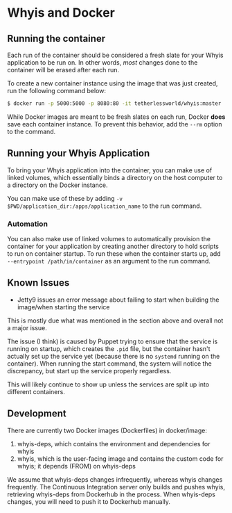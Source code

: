 * Whyis and Docker

** Running the container
   Each run of the container should be considered a fresh slate for your Whyis application to be run on. In other words, /most/ changes done to the container will be erased after each run. 

   To create a new container instance using the image that was just created, run the following command below:
   #+begin_src sh
   $ docker run -p 5000:5000 -p 8080:80 -it tetherlessworld/whyis:master
   #+end_src
   While Docker images are meant to be fresh slates on each run, Docker *does* save each container instance. To prevent this behavior, add the ~--rm~ option to the command.

** Running your Whyis Application
   To bring your Whyis application into the container, you can make use of linked volumes, which essentially binds a directory on the host computer to a directory on the Docker instance. 
   
   You can make use of these by adding ~-v $PWD/application_dir:/apps/application_name~ to the run command.

*** Automation
    You can also make use of linked volumes to automatically provision the container for your application by creating another directory to hold scripts to run on container startup. To run these when the container starts up, add ~--entrypoint /path/in/container~ as an argument to the run command.

** Known Issues
   - Jetty9 issues an error message about failing to start when building the image/when starting the service 
   This is mostly due what was mentioned in the section above and overall not a major issue. 

   The issue (I think) is caused by Puppet trying to ensure that the service is running on startup, which creates the ~.pid~ file, but the container hasn't actually set up the service yet (because there is no ~systemd~ running on the container). When running the start command, the system will notice the discrepancy, but start up the service properly regardless.

   This will likely continue to show up unless the services are split up into different containers.

** Development

   There are currently two Docker images (Dockerfiles) in docker/image:

   1. whyis-deps, which contains the environment and dependencies for whyis
   2. whyis, which is the user-facing image and contains the custom code for whyis; it depends (FROM) on whyis-deps

   We assume that whyis-deps changes infrequently, whereas whyis changes frequently.
   The Continuous Integration server only builds and pushes whyis, retrieving whyis-deps from Dockerhub in the process.
   When whyis-deps changes, you will need to push it to Dockerhub manually.
